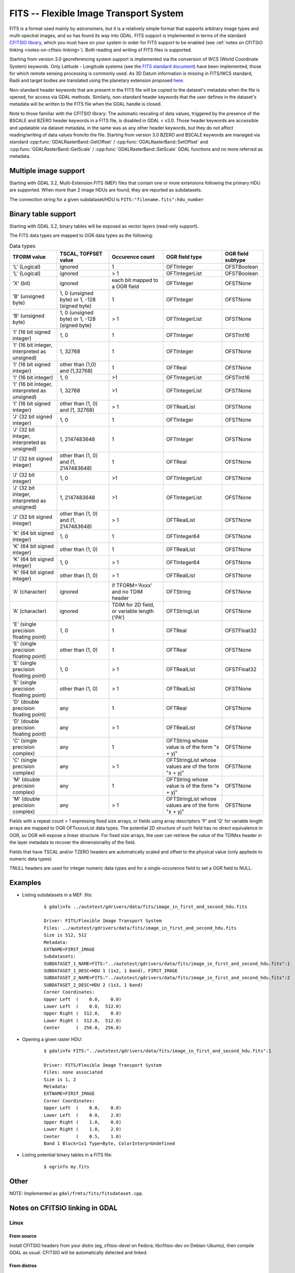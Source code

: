 .. _raster.fits:

================================================================================
FITS -- Flexible Image Transport System
================================================================================

.. shortname:: FITS

.. build_dependencies:: libcfitsio

FITS is a format used mainly by astronomers, but it is a relatively
simple format that supports arbitrary image types and multi-spectral
images, and so has found its way into GDAL. FITS support is implemented
in terms of the standard `CFITSIO
library <http://heasarc.gsfc.nasa.gov/docs/software/fitsio/fitsio.html>`__,
which you must have on your system in order for FITS support to be
enabled (see :ref:`notes on CFITSIO linking <notes-on-cfitsio-linking>`).
Both reading and writing of FITS files is supported.

Starting from version 3.0
georeferencing system support is implemented via the conversion of
WCS (World Coordinate System) keywords.
Only Latitude - Longitude systems (see the `FITS standard document
<https://fits.gsfc.nasa.gov/standard40/fits_standard40aa-le.pdf#subsection.8.3>`_)
have been implemented, those for which remote sensing processing is commonly used.
As 3D Datum information is missing in FITS/WCS standard, Radii and target bodies
are translated using the planetary extension proposed `here
<https://agupubs.onlinelibrary.wiley.com/doi/full/10.1029/2018EA000388>`_. 

Non-standard header keywords that are present in the FITS file will be
copied to the dataset's metadata when the file is opened, for access via
GDAL methods. Similarly, non-standard header keywords that the user
defines in the dataset's metadata will be written to the FITS file when
the GDAL handle is closed.

Note to those familiar with the CFITSIO library: The automatic rescaling
of data values, triggered by the presence of the BSCALE and BZERO header
keywords in a FITS file, is disabled in GDAL < v3.0. Those header keywords are
accessible and updatable via dataset metadata, in the same was as any
other header keywords, but they do not affect reading/writing of data
values from/to the file. Starting from version 3.0 BZERO and BSCALE keywords
are managed via standard :cpp:func:`GDALRasterBand::GetOffset` / :cpp:func:`GDALRasterBand::SetOffset`
and :cpp:func:`GDALRasterBand::GetScale` / :cpp:func:`GDALRasterBand::SetScale` GDAL functions and no more
referred as metadata.

Multiple image support
----------------------

Starting with GDAL 3.2, Multi-Extension FITS (MEF) files that contain one or
more extensions following the primary HDU are supported. When more than 2 image
HDUs are found, they are reported as subdatasets.

The connection string for a given subdataset/HDU is ``FITS:"filename.fits":hdu_number``

Binary table support
--------------------

Starting with GDAL 3.2, binary tables will be exposed as vector layers (read-only
support).

The FITS data types are mapped to OGR data types as the following:

.. list-table:: Data types
   :header-rows: 1

   * - TFORM value
     - TSCAL, TOFFSET value
     - Occurence count
     - OGR field type
     - OGR field subtype
   * - 'L' (Logical)
     - ignored
     - 1
     - OFTInteger
     - OFSTBoolean
   * - 'L' (Logical)
     - ignored
     - > 1
     - OFTIntegerList
     - OFSTBoolean
   * - 'X' (bit)
     - ignored
     - each bit mapped to a OGR field
     - OFTInteger
     - OFSTNone
   * - 'B' (unsigned byte)
     - 1, 0 (unsigned byte) or 1, -128 (signed byte)
     - 1
     - OFTInteger
     - OFSTNone
   * - 'B' (unsigned byte)
     - 1, 0 (unsigned byte) or 1, -128 (signed byte)
     - > 1
     - OFTIntegerList
     - OFSTNone
   * - 'I' (16 bit signed integer)
     - 1, 0
     - 1
     - OFTInteger
     - OFSTInt16
   * - 'I' (16 bit integer, interpreted as unsigned)
     - 1, 32768
     - 1
     - OFTInteger
     - OFSTNone
   * - 'I' (16 bit signed integer)
     - other than (1,0) and (1,32768)
     - 1
     - OFTReal
     - OFSTNone
   * - 'I' (16 bit integer)
     - 1, 0
     - >1
     - OFTIntegerList
     - OFSTInt16
   * - 'I' (16 bit integer, interpreted as unsigned)
     - 1, 32768
     - >1
     - OFTIntegerList
     - OFSTNone
   * - 'I' (16 bit signed integer)
     - other than (1, 0) and (1, 32768)
     - > 1
     - OFTRealList
     - OFSTNone
   * - 'J' (32 bit signed integer)
     - 1, 0
     - 1
     - OFTInteger
     - OFSTNone
   * - 'J' (32 bit integer, interpreted as unsigned)
     - 1, 2147483648
     - 1
     - OFTInteger
     - OFSTNone
   * - 'J' (32 bit signed integer)
     - other than (1, 0) and (1, 2147483648)
     - 1
     - OFTReal
     - OFSTNone
   * - 'J' (32 bit integer)
     - 1, 0
     - >1
     - OFTIntegerList
     - OFSTNone
   * - 'J' (32 bit integer, interpreted as unsigned)
     - 1, 2147483648
     - >1
     - OFTIntegerList
     - OFSTNone
   * - 'J' (32 bit signed integer)
     - other than (1, 0) and (1, 2147483648)
     - > 1
     - OFTRealList
     - OFSTNone
   * - 'K' (64 bit signed integer)
     - 1, 0
     - 1
     - OFTInteger64
     - OFSTNone
   * - 'K' (64 bit signed integer)
     - other than (1, 0)
     - 1
     - OFTRealList
     - OFSTNone
   * - 'K' (64 bit signed integer)
     - 1, 0
     - > 1
     - OFTInteger64
     - OFSTNone
   * - 'K' (64 bit signed integer)
     - other than (1, 0)
     - > 1
     - OFTRealList
     - OFSTNone
   * - 'A' (character)
     - ignored
     - if TFORM='Axxx' and no TDIM header
     - OFTString
     - OFSTNone
   * - 'A' (character)
     - ignored
     - TDIM for 2D field, or variable length ('PA')
     - OFTStringList
     - OFSTNone
   * - 'E' (single precision floating point)
     - 1, 0
     - 1
     - OFTReal
     - OFSTFloat32
   * - 'E' (single precision floating point)
     - other than (1, 0)
     - 1
     - OFTReal
     - OFSTNone
   * - 'E' (single precision floating point)
     - 1, 0
     - > 1
     - OFTRealList
     - OFSTFloat32
   * - 'E' (single precision floating point)
     - other than (1, 0)
     - > 1
     - OFTRealList
     - OFSTNone
   * - 'D' (double precision floating point)
     - any
     - 1
     - OFTReal
     - OFSTNone
   * - 'D' (double precision floating point)
     - any
     - > 1
     - OFTRealList
     - OFSTNone
   * - 'C' (single precision complex)
     - any
     - 1
     - OFTString whose value is of the form "x + yj"
     - OFSTNone
   * - 'C' (single precision complex)
     - any
     - > 1
     - OFTStringList whose values are of the form "x + yj"
     - OFSTNone
   * - 'M' (double precision complex)
     - any
     - 1
     - OFTString whose value is of the form "x + yj"
     - OFSTNone
   * - 'M' (double precision complex)
     - any
     - > 1
     - OFTStringList whose values are of the form "x + yj"
     - OFSTNone

Fields with a repeat count > 1 expressing fixed size arrays, or fields using
array descriptors 'P' and 'Q' for variable length arrays are mapped to OGR OFTxxxxxList
data types. The potential 2D structure of such field has no direct equivalence in
OGR, so OGR will expose a linear structure. For fixed size arrays, the user can retrieve
the value of the TDIMxx header in the layer metadata to recover the dimensionality
of the field.

Fields that have TSCAL and/or TZERO headers are automatically scaled and offset
to the physical value (only applieds to numeric data types)

TNULL headers are used for integer numeric data types and for a single-occurence
field to set a OGR field to NULL.

Examples
--------

* Listing subdatasets in a MEF .fits:

    ::

        $ gdalinfo ../autotest/gdrivers/data/fits/image_in_first_and_second_hdu.fits

        Driver: FITS/Flexible Image Transport System
        Files: ../autotest/gdrivers/data/fits/image_in_first_and_second_hdu.fits
        Size is 512, 512
        Metadata:
        EXTNAME=FIRST_IMAGE
        Subdatasets:
        SUBDATASET_1_NAME=FITS:"../autotest/gdrivers/data/fits/image_in_first_and_second_hdu.fits":1
        SUBDATASET_1_DESC=HDU 1 (1x2, 1 band), FIRST_IMAGE
        SUBDATASET_2_NAME=FITS:"../autotest/gdrivers/data/fits/image_in_first_and_second_hdu.fits":2
        SUBDATASET_2_DESC=HDU 2 (1x3, 1 band)
        Corner Coordinates:
        Upper Left  (    0.0,    0.0)
        Lower Left  (    0.0,  512.0)
        Upper Right (  512.0,    0.0)
        Lower Right (  512.0,  512.0)
        Center      (  256.0,  256.0)

* Opening a given raster HDU:

    ::

        $ gdalinfo FITS:"../autotest/gdrivers/data/fits/image_in_first_and_second_hdu.fits":1

        Driver: FITS/Flexible Image Transport System
        Files: none associated
        Size is 1, 2
        Metadata:
        EXTNAME=FIRST_IMAGE
        Corner Coordinates:
        Upper Left  (    0.0,    0.0)
        Lower Left  (    0.0,    2.0)
        Upper Right (    1.0,    0.0)
        Lower Right (    1.0,    2.0)
        Center      (    0.5,    1.0)
        Band 1 Block=1x1 Type=Byte, ColorInterp=Undefined

* Listing potential binary tables in a FITS file:

    ::

        $ ogrinfo my.fits

Other
-----

NOTE: Implemented as ``gdal/frmts/fits/fitsdataset.cpp``.

.. _notes-on-cfitsio-linking:

Notes on CFITSIO linking in GDAL
--------------------------------
Linux
^^^^^
From source
"""""""""""
Install CFITSIO headers from your distro (eg, cfitsio-devel on Fedora; libcfitsio-dev on Debian-Ubuntu), then compile GDAL as usual. CFITSIO will be automatically detected and linked.

From distros
""""""""""""
On Fedora/CentOS install CFITSIO then GDAL with dnf (yum): cfitsio is automatically linked.

MacOSX
^^^^^^
The last versions of the MacOSX packages are not linked against CFITSIO.
Install CFITSIO as described in the `official documentation <https://heasarc.gsfc.nasa.gov/docs/software/fitsio/fitsio_macosx.html>`__.

Driver capabilities
-------------------

.. supports_createcopy::

.. supports_create::

.. supports_georeferencing::

.. supports_virtualio::
